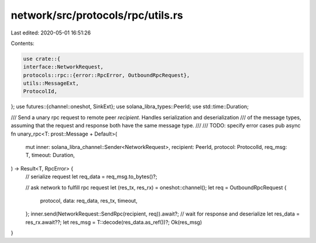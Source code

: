 network/src/protocols/rpc/utils.rs
==================================

Last edited: 2020-05-01 16:51:26

Contents:

.. code-block:: rs

    use crate::{
    interface::NetworkRequest,
    protocols::rpc::{error::RpcError, OutboundRpcRequest},
    utils::MessageExt,
    ProtocolId,
};
use futures::{channel::oneshot, SinkExt};
use solana_libra_types::PeerId;
use std::time::Duration;

/// Send a unary rpc request to remote peer `recipient`. Handles serialization and deserialization
/// of the message types, assuming that the request and response both have the same message type.
///
/// TODO: specify error cases
pub async fn unary_rpc<T: prost::Message + Default>(
    mut inner: solana_libra_channel::Sender<NetworkRequest>,
    recipient: PeerId,
    protocol: ProtocolId,
    req_msg: T,
    timeout: Duration,
) -> Result<T, RpcError> {
    // serialize request
    let req_data = req_msg.to_bytes()?;

    // ask network to fulfill rpc request
    let (res_tx, res_rx) = oneshot::channel();
    let req = OutboundRpcRequest {
        protocol,
        data: req_data,
        res_tx,
        timeout,
    };
    inner.send(NetworkRequest::SendRpc(recipient, req)).await?;
    // wait for response and deserialize
    let res_data = res_rx.await??;
    let res_msg = T::decode(res_data.as_ref())?;
    Ok(res_msg)
}


